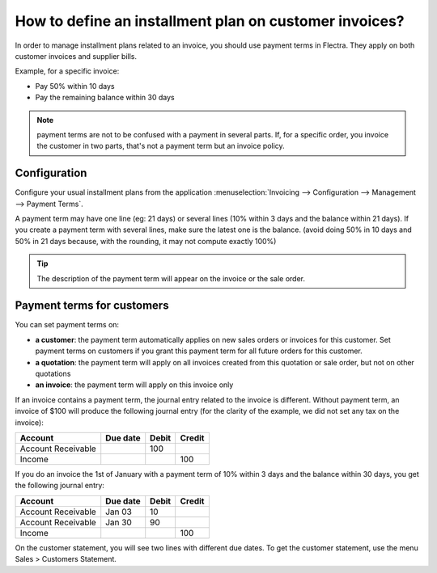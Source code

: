 =======================================================
How to define an installment plan on customer invoices?
=======================================================
In order to manage installment plans related to an invoice, you should
use payment terms in Flectra. They apply on both customer invoices and
supplier bills.

Example, for a specific invoice:

-  Pay 50% within 10 days
-  Pay the remaining balance within 30 days

.. note::

	payment terms are not to be confused with a payment in several parts. If,
	for a specific order, you invoice the customer in two parts, that's not a
	payment term but an invoice policy.

Configuration
=============

Configure your usual installment plans from the application :menuselection:`Invoicing -->
Configuration --> Management --> Payment Terms`.

A payment term may have one line (eg: 21 days) or several lines (10%
within 3 days and the balance within 21 days). If you create a payment
term with several lines, make sure the latest one is the balance. (avoid
doing 50% in 10 days and 50% in 21 days because, with the rounding, it
may not compute exactly 100%)

.. image:: ./media/installment01.png
  :align: center

.. tip::

	The description of the payment term will appear on the invoice or the sale order.

Payment terms for customers
===========================

You can set payment terms on:

- **a customer**: the payment term automatically applies on new sales
  orders or invoices for this customer. Set payment terms on
  customers if you grant this payment term for all future orders
  for this customer.

- **a quotation**: the payment term will apply on all invoices created
  from this quotation or sale order, but not on other quotations

- **an invoice**: the payment term will apply on this invoice only

If an invoice contains a payment term, the journal entry related to the
invoice is different. Without payment term, an invoice of $100 will
produce the following journal entry (for the clarity of the example, we
did not set any tax on the invoice):

+----------------------+------------+---------+----------+
| Account              | Due date   | Debit   | Credit   |
+======================+============+=========+==========+
| Account Receivable   |            | 100     |          |
+----------------------+------------+---------+----------+
| Income               |            |         | 100      |
+----------------------+------------+---------+----------+

If you do an invoice the 1st of January with a payment term of 10%
within 3 days and the balance within 30 days, you get the following
journal entry:

+----------------------+------------+---------+----------+
| Account              | Due date   | Debit   | Credit   |
+======================+============+=========+==========+
| Account Receivable   | Jan 03     | 10      |          |
+----------------------+------------+---------+----------+
| Account Receivable   | Jan 30     | 90      |          |
+----------------------+------------+---------+----------+
| Income               |            |         | 100      |
+----------------------+------------+---------+----------+

On the customer statement, you will see two lines with different due
dates. To get the customer statement, use the menu Sales > Customers
Statement.

.. seealso::

	* :doc:`overview`
	* :doc:`payment_terms`
